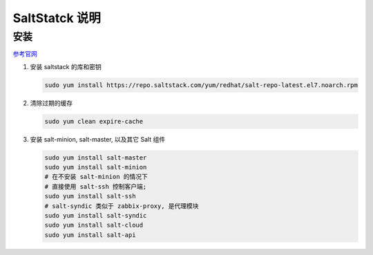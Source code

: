 =================
 SaltStatck 说明
=================

安装
====

`参考官网`_

1. 安装 saltstack 的库和密钥

   .. code-block:: shell

      sudo yum install https://repo.saltstack.com/yum/redhat/salt-repo-latest.el7.noarch.rpm

2. 清除过期的缓存

   .. code-block:: shell

      sudo yum clean expire-cache

3. 安装 salt-minion, salt-master, 以及其它 Salt 组件

   .. code-block:: shell

      sudo yum install salt-master
      sudo yum install salt-minion
      # 在不安装 salt-minion 的情况下
      # 直接使用 salt-ssh 控制客户端;
      sudo yum install salt-ssh
      # salt-syndic 类似于 zabbix-proxy, 是代理模块
      sudo yum install salt-syndic
      sudo yum install salt-cloud
      sudo yum install salt-api


.. _`参考官网`: https://repo.saltstack.com/index.html#rhel
